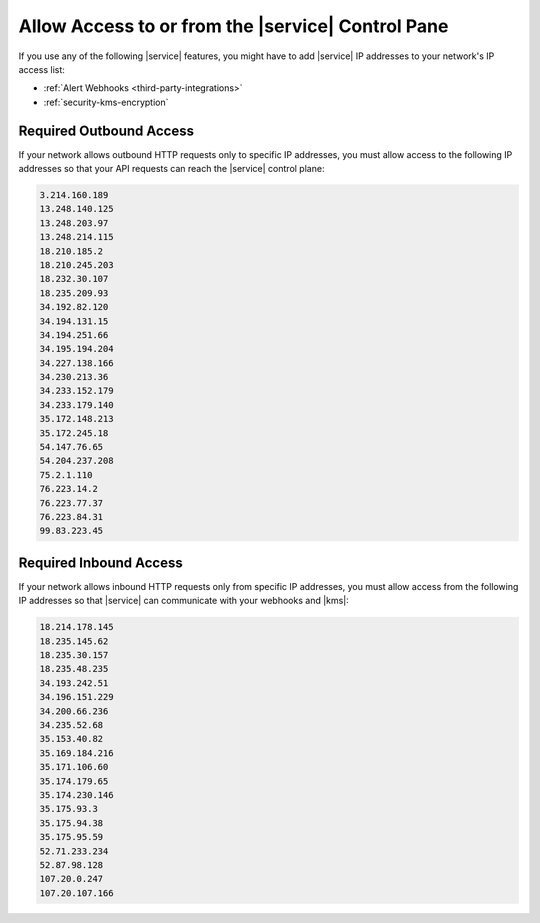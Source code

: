 .. _atlas-add-inbound-ips:

Allow Access to or from the |service| Control Pane
~~~~~~~~~~~~~~~~~~~~~~~~~~~~~~~~~~~~~~~~~~~~~~~~~~

If you use any of the following |service| features, you might have to
add |service| IP addresses to your network's IP access list:

- :ref:`Alert Webhooks <third-party-integrations>`
- :ref:`security-kms-encryption`

Required Outbound Access
````````````````````````

If your network allows outbound HTTP requests only to specific IP
addresses, you must allow access to the following IP addresses so that
your API requests can reach the |service| control plane:

.. code-block:: none

   3.214.160.189
   13.248.140.125
   13.248.203.97
   13.248.214.115
   18.210.185.2
   18.210.245.203
   18.232.30.107
   18.235.209.93
   34.192.82.120
   34.194.131.15
   34.194.251.66
   34.195.194.204
   34.227.138.166
   34.230.213.36
   34.233.152.179
   34.233.179.140
   35.172.148.213
   35.172.245.18
   54.147.76.65
   54.204.237.208
   75.2.1.110
   76.223.14.2
   76.223.77.37
   76.223.84.31
   99.83.223.45

Required Inbound Access
```````````````````````

If your network allows inbound HTTP requests only from specific IP
addresses, you must allow access from the following IP addresses so that
|service| can communicate with your webhooks and |kms|:

.. code-block:: none

   18.214.178.145
   18.235.145.62
   18.235.30.157
   18.235.48.235
   34.193.242.51
   34.196.151.229
   34.200.66.236
   34.235.52.68
   35.153.40.82
   35.169.184.216
   35.171.106.60
   35.174.179.65
   35.174.230.146
   35.175.93.3
   35.175.94.38
   35.175.95.59
   52.71.233.234
   52.87.98.128
   107.20.0.247
   107.20.107.166

